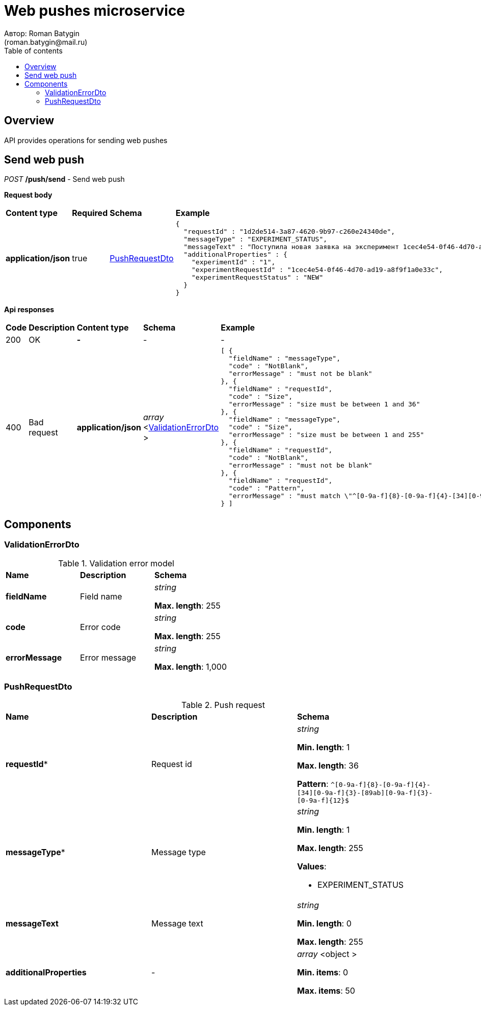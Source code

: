 = Web pushes microservice
Автор: Roman Batygin
(roman.batygin@mail.ru)
:toc:
:toc-title: Table of contents

== Overview

API provides operations for sending web pushes


== Send web push

__POST__ */push/send* - Send web push


*Request body*

[width=100%]
|===
|*Content type*|*Required*|*Schema*|*Example*
|*application/json*
|true
|
<<PushRequestDto>>















a|
[source,json]
----
{
  "requestId" : "1d2de514-3a87-4620-9b97-c260e24340de",
  "messageType" : "EXPERIMENT_STATUS",
  "messageText" : "Поступила новая заявка на эксперимент 1cec4e54-0f46-4d70-ad19-a8f9f1a0e33c",
  "additionalProperties" : {
    "experimentId" : "1",
    "experimentRequestId" : "1cec4e54-0f46-4d70-ad19-a8f9f1a0e33c",
    "experimentRequestStatus" : "NEW"
  }
}
----
|===



*Api responses*
[width=100%]
|===
|*Code*|*Description*|*Content type*|*Schema*|*Example*
|200
|OK
|*-*
|-
a|
-
|400
|Bad request
|*application/json*
|
__array__
<<<ValidationErrorDto>>
>















a|
[source,json]
----
[ {
  "fieldName" : "messageType",
  "code" : "NotBlank",
  "errorMessage" : "must not be blank"
}, {
  "fieldName" : "requestId",
  "code" : "Size",
  "errorMessage" : "size must be between 1 and 36"
}, {
  "fieldName" : "messageType",
  "code" : "Size",
  "errorMessage" : "size must be between 1 and 255"
}, {
  "fieldName" : "requestId",
  "code" : "NotBlank",
  "errorMessage" : "must not be blank"
}, {
  "fieldName" : "requestId",
  "code" : "Pattern",
  "errorMessage" : "must match \"^[0-9a-f]{8}-[0-9a-f]{4}-[34][0-9a-f]{3}-[89ab][0-9a-f]{3}-[0-9a-f]{12}$\""
} ]
----
|===


== Components
=== ValidationErrorDto
:table-caption: Table
.Validation error model
[width=100%]
|===
|*Name*|*Description*|*Schema*
|*fieldName*
|Field name
a|
__string__




*Max. length*: 255










|*code*
|Error code
a|
__string__




*Max. length*: 255










|*errorMessage*
|Error message
a|
__string__




*Max. length*: 1,000










|===
=== PushRequestDto
:table-caption: Table
.Push request
[width=100%]
|===
|*Name*|*Description*|*Schema*
|*requestId**
|Request id
a|
__string__


*Min. length*: 1

*Max. length*: 36







*Pattern*: `^[0-9a-f]{8}-[0-9a-f]{4}-[34][0-9a-f]{3}-[89ab][0-9a-f]{3}-[0-9a-f]{12}$`


|*messageType**
|Message type
a|
__string__


*Min. length*: 1

*Max. length*: 255










*Values*:

* EXPERIMENT_STATUS
|*messageText*
|Message text
a|
__string__


*Min. length*: 0

*Max. length*: 255










|*additionalProperties*
|-
a|
__array__
<object
>








*Min. items*: 0

*Max. items*: 50




|===
